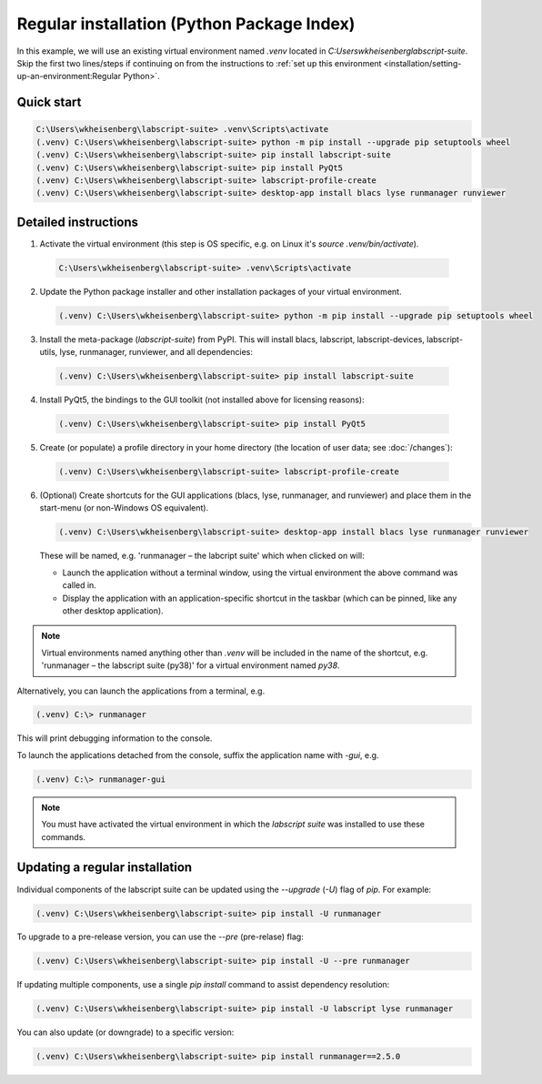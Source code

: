 Regular installation (Python Package Index)
===========================================

In this example, we will use an existing virtual environment named `.venv` located in `C:\Users\wkheisenberg\labscript-suite`.
Skip the first two lines/steps if continuing on from the instructions to :ref:`set up this environment <installation/setting-up-an-environment:Regular Python>`.


Quick start
-----------

.. code-block:: console

    C:\Users\wkheisenberg\labscript-suite> .venv\Scripts\activate
    (.venv) C:\Users\wkheisenberg\labscript-suite> python -m pip install --upgrade pip setuptools wheel
    (.venv) C:\Users\wkheisenberg\labscript-suite> pip install labscript-suite
    (.venv) C:\Users\wkheisenberg\labscript-suite> pip install PyQt5
    (.venv) C:\Users\wkheisenberg\labscript-suite> labscript-profile-create
    (.venv) C:\Users\wkheisenberg\labscript-suite> desktop-app install blacs lyse runmanager runviewer


Detailed instructions
---------------------

1. Activate the virtual environment (this step is OS specific, e.g. on Linux it's `source .venv/bin/activate`).

  .. code-block:: console

    C:\Users\wkheisenberg\labscript-suite> .venv\Scripts\activate


2. Update the Python package installer and other installation packages of your virtual environment.

  .. code-block:: console

    (.venv) C:\Users\wkheisenberg\labscript-suite> python -m pip install --upgrade pip setuptools wheel


3. Install the meta-package (`labscript-suite`) from PyPI.
   This will install blacs, labscript, labscript-devices, labscript-utils, lyse, runmanager, runviewer, and all dependencies:

  .. code-block:: console

    (.venv) C:\Users\wkheisenberg\labscript-suite> pip install labscript-suite


4. Install PyQt5, the bindings to the GUI toolkit (not installed above for licensing reasons):

  .. code-block:: console

    (.venv) C:\Users\wkheisenberg\labscript-suite> pip install PyQt5


5. Create (or populate) a profile directory in your home directory (the location of user data; see :doc:`/changes`):

  .. code-block:: console

    (.venv) C:\Users\wkheisenberg\labscript-suite> labscript-profile-create


6. (Optional) Create shortcuts for the GUI applications (blacs, lyse, runmanager, and runviewer) and place them in the start-menu (or non-Windows OS equivalent).

   .. code-block:: console

       (.venv) C:\Users\wkheisenberg\labscript-suite> desktop-app install blacs lyse runmanager runviewer


   These will be named, e.g. 'runmanager – the labcript suite' which when clicked on will:

   * Launch the application without a terminal window, using the virtual environment the above command was called in.
   * Display the application with an application-specific shortcut in the taskbar (which can be pinned, like any other desktop application).

.. note::

    Virtual environments named anything other than `.venv` will be included in the name of the shortcut, e.g. 'runmanager – the labscript suite (py38)' for a virtual environment named `py38`.

Alternatively, you can launch the applications from a terminal, e.g.

.. code-block:: console

    (.venv) C:\> runmanager


This will print debugging information to the console.

To launch the applications detached from the console, suffix the application name with `-gui`, e.g.

.. code-block:: console

    (.venv) C:\> runmanager-gui


.. note:: You must have activated the virtual environment in which the *labscript suite* was installed to use these commands.


Updating a regular installation
-------------------------------

Individual components of the labscript suite can be updated using the `--upgrade` (`-U`) flag of `pip`. For example:

.. code-block:: console

    (.venv) C:\Users\wkheisenberg\labscript-suite> pip install -U runmanager


To upgrade to a pre-release version, you can use the `--pre` (pre-relase) flag:

.. code-block:: console

    (.venv) C:\Users\wkheisenberg\labscript-suite> pip install -U --pre runmanager


If updating multiple components, use a single `pip install` command to assist dependency resolution:

.. code-block:: console

    (.venv) C:\Users\wkheisenberg\labscript-suite> pip install -U labscript lyse runmanager


You can also update (or downgrade) to a specific version:

.. code-block:: console

    (.venv) C:\Users\wkheisenberg\labscript-suite> pip install runmanager==2.5.0


.. TODO::

    Development versions will be suffixed with `devN`, i.e.

    .. code-block:: console

        (.venv) C:\Users\wkheisenberg\labscript-suite> pip install -i https://test.pypi.org/simple runmanager==2.6.0dev3
